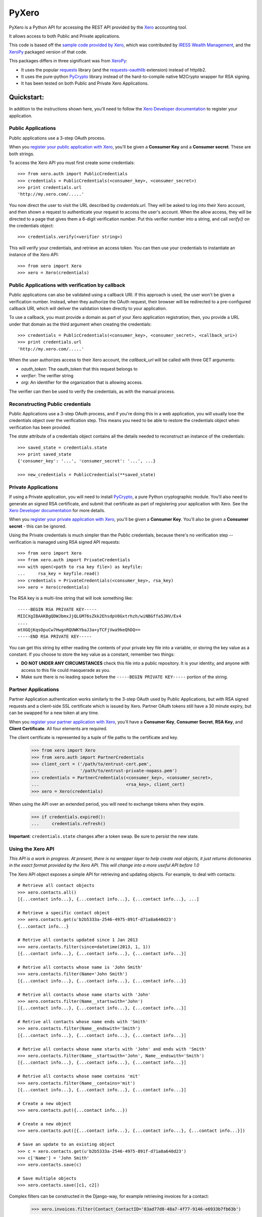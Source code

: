 PyXero
======

PyXero is a Python API for accessing the REST API provided by the `Xero`_
accounting tool.

It allows access to both Public and Private applications.

This code is based off the `sample code provided by Xero`_, which was
contributed by `IRESS Wealth Management`_, and the `XeroPy`_ packaged version of
that code.

This packages differs in three significant was from `XeroPy`_:

* It uses the popular `requests`_ library (and the `requests-oauthlib`_
  extension) instead of httplib2.

* It uses the pure-python `PyCrypto`_ library instead of the hard-to-compile
  native M2Crypto wrapper for RSA signing.

* It has been tested on both Public and Private Xero Applications.


Quickstart:
-----------

In addition to the instructions shown here, you'll need to follow the `Xero
Developer documentation`_ to register your application.

Public Applications
~~~~~~~~~~~~~~~~~~~

Public applications use a 3-step OAuth process.

When you `register your public application with Xero`_, you'll be given a
**Consumer Key** and a **Consumer secret**. These are both strings.

To access the Xero API you must first create some credentials::

    >>> from xero.auth import PublicCredentials
    >>> credentials = PublicCredentials(<consumer_key>, <consumer_secret>)
    >>> print credentials.url
    'http://my.xero.com/.....'

You now direct the user to visit the URL described by `credentials.url`. They
will be asked to log into their Xero account, and then shown a request to
authenticate your request to access the user's account. When the allow access,
they will be directed to a page that gives them a 6-digit verification number.
Put this verifier number into a string, and call `verify()` on the credentials
object::

    >>> credentials.verify(<verifier string>)

This will verify your credentials, and retrieve an access token. You can
then use your credentials to instantiate an instance of the Xero API::

    >>> from xero import Xero
    >>> xero = Xero(credentials)

Public Applications with verification by callback
~~~~~~~~~~~~~~~~~~~~~~~~~~~~~~~~~~~~~~~~~~~~~~~~~

Public applications can also be validated using a callback URI. If this
approach is used, the user won't be given a verification number. Instead,
when they authorize the OAuth request, their browser will be redirected to
a pre-configured callback URI, which will deliver the validation token
directly to your application.

To use a callback, you must provide a domain as part of your Xero application
registration; then, you provide a URL under that domain as the third argument
when creating the credentials::

    >>> credentials = PublicCredentials(<consumer_key>, <consumer_secret>, <callback_uri>)
    >>> print credentials.url
    'http://my.xero.com/.....'

When the user authorizes access to their Xero account, the `callback_url`
will be called with three GET arguments:

* `oauth_token`: The oauth_token that this request belongs to

* `verifier`: The verifier string

* `org`: An identifier for the organization that is allowing access.

The verifier can then be used to verify the credentials, as with the manual
process.

Reconstructing Public credentials
~~~~~~~~~~~~~~~~~~~~~~~~~~~~~~~~~

Public Applications use a 3-step OAuth process, and if you're doing this in a
web application, you will usually lose the credentials object over the
verification step. This means you need to be able to restore the credentials
object when verification has been provided.

The `state` attribute of a credentials object contains all the details needed
to reconstruct an instance of the credentials::

    >>> saved_state = credentials.state
    >>> print saved_state
    {'consumer_key': '...', 'consumer_secret': '...', ...}

    >>> new_credentials = PublicCredentials(**saved_state)

Private Applications
~~~~~~~~~~~~~~~~~~~~

If using a Private application, you will need to install `PyCrypto`_, a pure
Python cryptographic module. You'll also need to generate an signed RSA
certificate, and submit that certificate as part of registering your
application with Xero. See the `Xero Developer documentation`_ for more
details.

When you `register your private application with Xero`_, you'll be given a
**Consumer Key**. You'll also be given a **Consumer secret** - this can be
ignored.

Using the Private credentials is much simpler than the Public credentials,
because there's no verification step -- verification is managed using RSA
signed API requests::

    >>> from xero import Xero
    >>> from xero.auth import PrivateCredentials
    >>> with open(<path to rsa key file>) as keyfile:
    ...     rsa_key = keyfile.read()
    >>> credentials = PrivateCredentials(<consumer_key>, rsa_key)
    >>> xero = Xero(credentials)

The RSA key is a multi-line string that will look something like::

    -----BEGIN RSA PRIVATE KEY-----
    MIICXgIBAAKBgQDWJbmxJjQLGM76sZkk2EhsdpV0Gxtrhzh/wiNBGffa5JHV/Ex4
    ....
    mtXGQjKqsOpuCw7HwgnRQUWKYbaJ3a+yTCFjVwa9keQhDQ==
    -----END RSA PRIVATE KEY-----

You can get this string by either reading the contents of your private key
file into a variable, or storing the key value as a constant. If you choose to
store the key value as a constant, remember two things:

* **DO NOT UNDER ANY CIRCUMSTANCES** check this file into a public
  repository. It is your identity, and anyone with access to this file
  could masquerade as you.

* Make sure there is no leading space before
  the ``-----BEGIN PRIVATE KEY-----`` portion of the string.

Partner Applications
~~~~~~~~~~~~~~~~~~~~

Partner Application authentication works similarly to the 3-step OAuth used by
Public Applications, but with RSA signed requests and a client-side SSL
certificate which is issued by Xero. Partner OAuth tokens still have a 30 minute
expiry, but can be swapped for a new token at any time.

When you `register your partner application with Xero`_, you'll have a
**Consumer Key**, **Consumer Secret**, **RSA Key**, and **Client Certificate**.
All four elements are required.

The client certificate is represented by a tuple of file paths to the certificate
and key.

    >>> from xero import Xero
    >>> from xero.auth import PartnerCredentials
    >>> client_cert = ('/path/to/entrust-cert.pem',
    ...                '/path/to/entrust-private-nopass.pem')
    >>> credentials = PartnerCredentials(<consumer_key>, <consumer_secret>, 
    ...                                  <rsa_key>, client_cert)
    >>> xero = Xero(credentials)

When using the API over an extended period, you will need to exchange tokens
when they expire.

    >>> if credentials.expired():
    ...     credentials.refresh()
    
**Important**: ``credentials.state`` changes after a token swap. Be sure to persist
the new state.

Using the Xero API
~~~~~~~~~~~~~~~~~~

*This API is a work in progress. At present, there is no wrapper layer
to help create real objects, it just returns dictionaries in the exact
format provided by the Xero API. This will change into a more useful API
before 1.0*

The Xero API object exposes a simple API for retrieving and updating objects.
For example, to deal with contacts::

    # Retrieve all contact objects
    >>> xero.contacts.all()
    [{...contact info...}, {...contact info...}, {...contact info...}, ...]

    # Retrieve a specific contact object
    >>> xero.contacts.get(u'b2b5333a-2546-4975-891f-d71a8a640d23')
    {...contact info...}

    # Retrive all contacts updated since 1 Jan 2013
    >>> xero.contacts.filter(since=datetime(2013, 1, 1))
    [{...contact info...}, {...contact info...}, {...contact info...}]

    # Retrive all contacts whose name is 'John Smith'
    >>> xero.contacts.filter(Name='John Smith')
    [{...contact info...}, {...contact info...}, {...contact info...}]

    # Retrive all contacts whose name starts with 'John'
    >>> xero.contacts.filter(Name__startswith='John')
    [{...contact info...}, {...contact info...}, {...contact info...}]

    # Retrive all contacts whose name ends with 'Smith'
    >>> xero.contacts.filter(Name__endswith='Smith')
    [{...contact info...}, {...contact info...}, {...contact info...}]

    # Retrive all contacts whose name starts with 'John' and ends with 'Smith'
    >>> xero.contacts.filter(Name__startswith='John', Name__endswith='Smith')
    [{...contact info...}, {...contact info...}, {...contact info...}]

    # Retrive all contacts whose name contains 'mit'
    >>> xero.contacts.filter(Name__contains='mit')
    [{...contact info...}, {...contact info...}, {...contact info...}]

    # Create a new object
    >>> xero.contacts.put({...contact info...})

    # Create a new object
    >>> xero.contacts.put([{...contact info...}, {...contact info...}, {...contact info...}])

    # Save an update to an existing object
    >>> c = xero.contacts.get(u'b2b5333a-2546-4975-891f-d71a8a640d23')
    >>> c['Name'] = 'John Smith'
    >>> xero.contacts.save(c)

    # Save multiple objects
    >>> xero.contacts.save([c1, c2])

Complex filters can be constructed in the Django-way, for example retrieving invoices for a contact:

    >>> xero.invoices.filter(Contact_ContactID='83ad77d8-48a7-4f77-9146-e6933b7fb63b')

Be careful when dealing with large amounts of data, the Xero API will take an
increasingly long time to respond, or an error will be returned. If a query might
return more than 100 results, you should make use of the ``page`` parameter.

    # Grab 100 invoices created after 01-01-2013
    >>> xero.invoices.filter(since=datetime(2013, 1, 1), page=1)

You can also order the results to be returned:

    # Grab contacts ordered by EmailAddress
    >>> xero.contacts.filter(order='EmailAddress DESC')

This same API pattern exists for the following API objects:

* Accounts
* Contacts
* CreditNotes
* Currencies
* Invoices
* Organisation
* Payments
* TaxRates
* TrackingCategories


.. _Xero: http://developer.xero.com
.. _requests: http://python-requests.org
.. _requests-oauthlib: https://github.com/requests/requests-oauthlib
.. _pycrypto: https://www.dlitz.net/software/pycrypto/
.. _Xero Developer documentation: http://developer.xero.com/api-overview/
.. _sample code provided by Xero: http://developer.xero.com/getting-started/code/python/
.. _IRESS Wealth Management: http://www.iress.com.au
.. _XeroPy: https://github.com/fatbox/XeroPy
.. _register your public application with Xero: http://developer.xero.com/api-overview/public-applications/
.. _register your private application with Xero: http://developer.xero.com/api-overview/private-applications/
.. _register your partner application with Xero: http://developer.xero.com/api-overview/partner-applications/

Contributing
------------

If you're going to run the PyXero test suite, in addition to the dependencies
for PyXero, you need to add the following dependency to your environment:

    mock >= 1.0

Mock isn't included in the formal dependencies because they aren't required
for normal operation of PyXero. It's only required for testing purposes.

Once you've installed these dependencies, you can run the test suite by
running the following from the root directory of the project:

    $ python setup.py test

If you find any problems with pyxero, you can log them on `Github Issues`_.
When reporting problems, it's extremely helpful if you can provide
reproduction instructions -- the sequence of calls and/or test data that
can be used to reproduce the issue.

New features or bug fixes can be submitted via a pull request. If you want
your pull request to be merged quickly, make sure you either include
regression test(s) for the behavior you are adding/fixing, or provide a
good explanation of why a regression test isn't possible.

.. _Github Issues: https://github.com/freakboy3742/pyxero/issues
